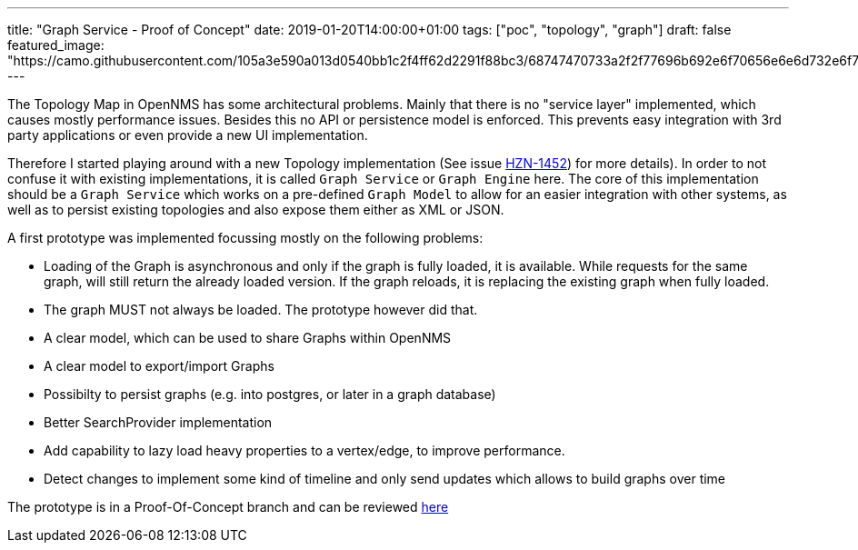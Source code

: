 ---
title: "Graph Service - Proof of Concept"
date: 2019-01-20T14:00:00+01:00
tags: ["poc", "topology", "graph"]
draft: false
featured_image: "https://camo.githubusercontent.com/105a3e590a013d0540bb1c2f4ff62d2291f88bc3/68747470733a2f2f77696b692e6f70656e6e6d732e6f72672f77696b692f696d616765732f332f33302f546f706c6f67792d67726170682e706e67"
---

The Topology Map in OpenNMS has some architectural problems.
Mainly that there is no "service layer" implemented, which causes mostly performance issues.
Besides this no API or persistence model is enforced.
This prevents easy integration with 3rd party applications or even provide a new UI implementation.

Therefore I started playing around with a new Topology implementation (See issue link:https://issues.opennms.org/browse/HZN-1452[HZN-1452]) for more details).
In order to not confuse it with existing implementations, it is called `Graph Service` or `Graph Engine` here.
The core of this implementation should be a `Graph Service` which works on a pre-defined `Graph Model` to allow for an easier integration with other systems,
as well as to persist existing topologies and also expose them either as XML or JSON.

A first prototype was implemented focussing mostly on the following problems:

 - Loading of the Graph is asynchronous and only if the graph is fully loaded, it is available.
   While requests for the same graph, will still return the already loaded version.
   If the graph reloads, it is replacing the existing graph when fully loaded.
 - The graph MUST not always be loaded. The prototype however did that.
 - A clear model, which can be used to share Graphs within OpenNMS
 - A clear model to export/import Graphs
 - Possibilty to persist graphs (e.g. into postgres, or later in a graph database)
 - Better SearchProvider implementation
 - Add capability to lazy load heavy properties to a vertex/edge, to improve performance.
 - Detect changes to implement some kind of timeline and only send updates which allows to build graphs over time

The prototype is in a Proof-Of-Concept branch and can be reviewed link:https://github.com/mvrueden/opennms-graph-service[here]

